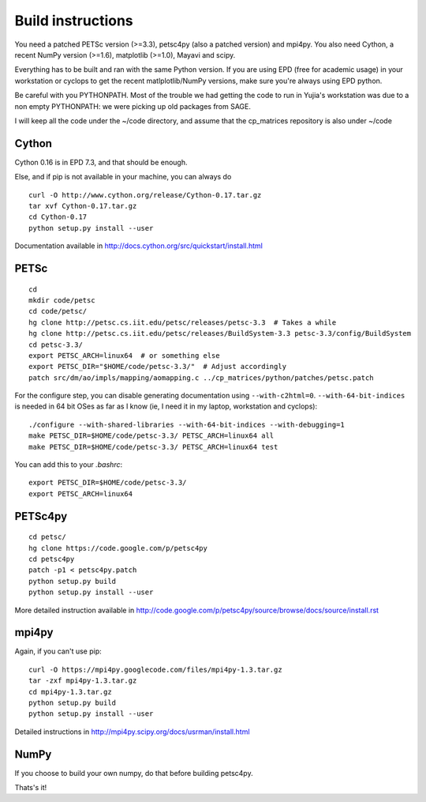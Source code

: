 Build instructions
==================

You need a patched PETSc version (>=3.3), petsc4py (also a patched
version) and mpi4py. You also need Cython, a recent NumPy version
(>=1.6), matplotlib (>=1.0), Mayavi and scipy.

Everything has to be built and ran with the same Python version. If
you are using EPD (free for academic usage) in your workstation or
cyclops to get the recent matlplotlib/NumPy versions, make sure you're
always using EPD python.

Be careful with you PYTHONPATH. Most of the trouble we had getting the
code to run in Yujia's workstation was due to a non empty PYTHONPATH:
we were picking up old packages from SAGE.

I will keep all the code under the ~/code directory, and assume that
the cp_matrices repository is also under ~/code

Cython
######

Cython 0.16 is in EPD 7.3, and that should be enough.

Else, and if pip is not available in your machine, you can always do

::

   curl -O http://www.cython.org/release/Cython-0.17.tar.gz
   tar xvf Cython-0.17.tar.gz
   cd Cython-0.17
   python setup.py install --user

Documentation available in http://docs.cython.org/src/quickstart/install.html

PETSc
#####

::

   cd
   mkdir code/petsc
   cd code/petsc/
   hg clone http://petsc.cs.iit.edu/petsc/releases/petsc-3.3  # Takes a while
   hg clone http://petsc.cs.iit.edu/petsc/releases/BuildSystem-3.3 petsc-3.3/config/BuildSystem
   cd petsc-3.3/
   export PETSC_ARCH=linux64  # or something else
   export PETSC_DIR="$HOME/code/petsc-3.3/"  # Adjust accordingly
   patch src/dm/ao/impls/mapping/aomapping.c ../cp_matrices/python/patches/petsc.patch

For the configure step, you can disable generating documentation using
``--with-c2html=0``. ``--with-64-bit-indices`` is needed in 64 bit
OSes as far as I know (ie, I need it in my laptop, workstation and
cyclops)::

   ./configure --with-shared-libraries --with-64-bit-indices --with-debugging=1
   make PETSC_DIR=$HOME/code/petsc-3.3/ PETSC_ARCH=linux64 all
   make PETSC_DIR=$HOME/code/petsc-3.3/ PETSC_ARCH=linux64 test

You can add this to your `.bashrc`::

   export PETSC_DIR=$HOME/code/petsc-3.3/
   export PETSC_ARCH=linux64


PETSc4py
########

::

   cd petsc/
   hg clone https://code.google.com/p/petsc4py 
   cd petsc4py
   patch -p1 < petsc4py.patch
   python setup.py build
   python setup.py install --user

More detailed instruction available in
http://code.google.com/p/petsc4py/source/browse/docs/source/install.rst

mpi4py
######

Again, if you can't use pip::

   curl -O https://mpi4py.googlecode.com/files/mpi4py-1.3.tar.gz
   tar -zxf mpi4py-1.3.tar.gz
   cd mpi4py-1.3.tar.gz
   python setup.py build
   python setup.py install --user

Detailed instructions in
http://mpi4py.scipy.org/docs/usrman/install.html

NumPy
#####

If you choose to build your own numpy, do that before building
petsc4py.

Thats's it!
